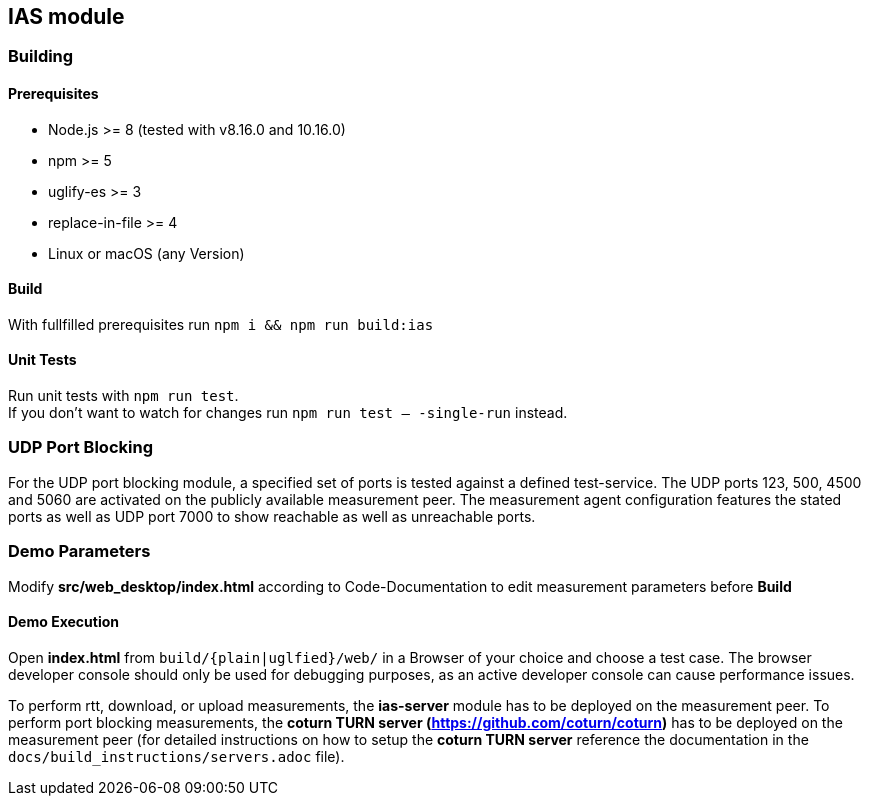 == IAS module

=== Building

==== Prerequisites

- Node.js >= 8 (tested with v8.16.0 and 10.16.0)
- npm >= 5
- uglify-es >= 3
- replace-in-file >= 4
- Linux or macOS (any Version)

==== Build

With fullfilled prerequisites run `npm i && npm run build:ias`

==== Unit Tests

Run unit tests with `npm run test`. + 
If you don't want to watch for changes run `npm run test -- -single-run` instead.

=== UDP Port Blocking

For the UDP port blocking module, a specified set of ports is tested against a defined test-service. The UDP ports 123, 500, 4500 and 5060 are activated on the publicly available measurement peer. The measurement agent configuration features the stated ports as well as UDP port 7000 to show reachable as well as unreachable ports.

=== Demo Parameters

Modify *src/web_desktop/index.html* according to Code-Documentation to edit measurement parameters before *Build*

==== Demo Execution

Open *index.html* from `build/{plain|uglfied}/web/` in a Browser of your choice and choose a test case. The browser developer console should only be used for debugging purposes, as an active developer console can cause performance issues.

To perform rtt, download, or upload measurements, the *ias-server* module has to be deployed on the measurement peer.
To perform port blocking measurements, the *coturn TURN server (https://github.com/coturn/coturn)* has to be deployed on the measurement peer (for detailed instructions on how to setup the *coturn TURN server* reference the documentation in the `docs/build_instructions/servers.adoc` file).
